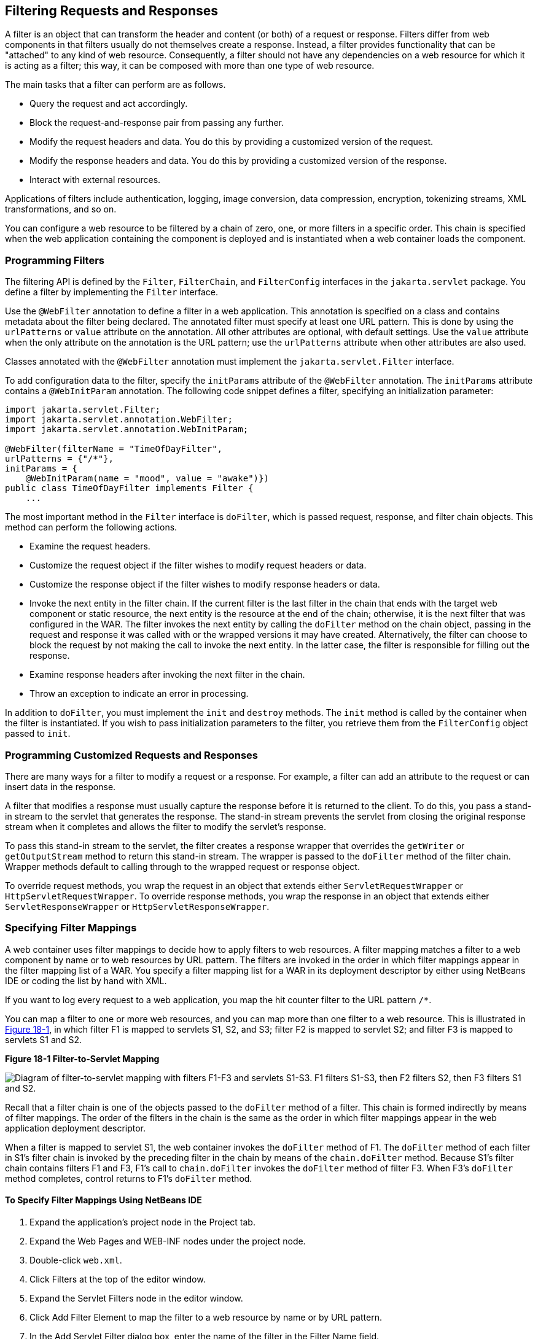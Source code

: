 [[BNAGB]][[filtering-requests-and-responses]]

== Filtering Requests and Responses

A filter is an object that can transform the header and content (or
both) of a request or response. Filters differ from web components in
that filters usually do not themselves create a response. Instead, a
filter provides functionality that can be "attached" to any kind of web
resource. Consequently, a filter should not have any dependencies on a
web resource for which it is acting as a filter; this way, it can be
composed with more than one type of web resource.

The main tasks that a filter can perform are as follows.

* Query the request and act accordingly.
* Block the request-and-response pair from passing any further.
* Modify the request headers and data. You do this by providing a customized version of the request.
* Modify the response headers and data. You do this by providing a customized version of the response.
* Interact with external resources.

Applications of filters include authentication, logging, image
conversion, data compression, encryption, tokenizing streams, XML
transformations, and so on.

You can configure a web resource to be filtered by a chain of zero, one,
or more filters in a specific order. This chain is specified when the
web application containing the component is deployed and is instantiated
when a web container loads the component.

[[BNAGC]][[programming-filters]]

=== Programming Filters

The filtering API is defined by the `Filter`, `FilterChain`, and
`FilterConfig` interfaces in the `jakarta.servlet` package. You define a
filter by implementing the `Filter` interface.

Use the `@WebFilter` annotation to define a filter in a web application.
This annotation is specified on a class and contains metadata about the
filter being declared. The annotated filter must specify at least one
URL pattern. This is done by using the `urlPatterns` or `value`
attribute on the annotation. All other attributes are optional, with
default settings. Use the `value` attribute when the only attribute on
the annotation is the URL pattern; use the `urlPatterns` attribute when
other attributes are also used.

Classes annotated with the `@WebFilter` annotation must implement the
`jakarta.servlet.Filter` interface.

To add configuration data to the filter, specify the `initParams`
attribute of the `@WebFilter` annotation. The `initParams` attribute
contains a `@WebInitParam` annotation. The following code snippet
defines a filter, specifying an initialization parameter:

[source,java]
----
import jakarta.servlet.Filter;
import jakarta.servlet.annotation.WebFilter;
import jakarta.servlet.annotation.WebInitParam;

@WebFilter(filterName = "TimeOfDayFilter",
urlPatterns = {"/*"},
initParams = {
    @WebInitParam(name = "mood", value = "awake")})
public class TimeOfDayFilter implements Filter {
    ...
----

The most important method in the `Filter` interface is `doFilter`, which
is passed request, response, and filter chain objects. This method can
perform the following actions.

* Examine the request headers.
* Customize the request object if the filter wishes to modify request headers or data.
* Customize the response object if the filter wishes to modify response headers or data.
* Invoke the next entity in the filter chain. If the current filter is the last filter in the chain that ends with the target web component or static resource, the next entity is the resource at the end of the chain; otherwise, it is the next filter that was configured in the WAR. The filter invokes the next entity by calling the `doFilter` method on the chain object, passing in the request and response it was called with or the wrapped versions it may have created. Alternatively, the filter can choose to block the request by not making the call to invoke the next entity. In the latter case, the filter is responsible for filling out the response.
* Examine response headers after invoking the next filter in the chain.
* Throw an exception to indicate an error in processing.

In addition to `doFilter`, you must implement the `init` and `destroy`
methods. The `init` method is called by the container when the filter is
instantiated. If you wish to pass initialization parameters to the
filter, you retrieve them from the `FilterConfig` object passed to
`init`.

[[BNAGD]][[programming-customized-requests-and-responses]]

=== Programming Customized Requests and Responses

There are many ways for a filter to modify a request or a response. For
example, a filter can add an attribute to the request or can insert data
in the response.

A filter that modifies a response must usually capture the response
before it is returned to the client. To do this, you pass a stand-in
stream to the servlet that generates the response. The stand-in stream
prevents the servlet from closing the original response stream when it
completes and allows the filter to modify the servlet's response.

To pass this stand-in stream to the servlet, the filter creates a
response wrapper that overrides the `getWriter` or `getOutputStream`
method to return this stand-in stream. The wrapper is passed to the
`doFilter` method of the filter chain. Wrapper methods default to
calling through to the wrapped request or response object.

To override request methods, you wrap the request in an object that
extends either `ServletRequestWrapper` or `HttpServletRequestWrapper`.
To override response methods, you wrap the response in an object that
extends either `ServletResponseWrapper` or `HttpServletResponseWrapper`.

[[BNAGF]][[specifying-filter-mappings]]

=== Specifying Filter Mappings

A web container uses filter mappings to decide how to apply filters to
web resources. A filter mapping matches a filter to a web component by
name or to web resources by URL pattern. The filters are invoked in the
order in which filter mappings appear in the filter mapping list of a
WAR. You specify a filter mapping list for a WAR in its deployment
descriptor by either using NetBeans IDE or coding the list by hand with
XML.

If you want to log every request to a web application, you map the hit
counter filter to the URL pattern `/*`.

You can map a filter to one or more web resources, and you can map more
than one filter to a web resource. This is illustrated in
link:#BNAGH[Figure 18-1], in which filter F1 is mapped to servlets S1,
S2, and S3; filter F2 is mapped to servlet S2; and filter F3 is mapped
to servlets S1 and S2.

[[BNAGH]]

.*Figure 18-1 Filter-to-Servlet Mapping*
image:jakartaeett_dt_018.png[
"Diagram of filter-to-servlet mapping with filters F1-F3 and servlets
S1-S3. F1 filters S1-S3, then F2 filters S2, then F3 filters S1 and S2."]

Recall that a filter chain is one of the objects passed to the
`doFilter` method of a filter. This chain is formed indirectly by means
of filter mappings. The order of the filters in the chain is the same as
the order in which filter mappings appear in the web application
deployment descriptor.

When a filter is mapped to servlet S1, the web container invokes the
`doFilter` method of F1. The `doFilter` method of each filter in S1's
filter chain is invoked by the preceding filter in the chain by means of
the `chain.doFilter` method. Because S1's filter chain contains filters
F1 and F3, F1's call to `chain.doFilter` invokes the `doFilter` method
of filter F3. When F3's `doFilter` method completes, control returns to
F1's `doFilter` method.

[[GJSLC]][[to-specify-filter-mappings-using-netbeans-ide]]

==== To Specify Filter Mappings Using NetBeans IDE

.  Expand the application's project node in the Project tab.
.  Expand the Web Pages and WEB-INF nodes under the project node.
.  Double-click `web.xml`.
.  Click Filters at the top of the editor window.
.  Expand the Servlet Filters node in the editor window.
.  Click Add Filter Element to map the filter to a web resource by name or by URL pattern.
.  In the Add Servlet Filter dialog box, enter the name of the filter in the Filter Name field.
.  Click Browse to locate the servlet class to which the filter applies.
+
--
You can include wildcard characters so that you can apply the filter to more than one servlet.
--
.  Click OK.
. To constrain how the filter is applied to requests, follow these steps:
+
--
..  Expand the Filter Mappings node.
..  Select the filter from the list of filters.
..  Click Add.
..  In the Add Filter Mapping dialog box, select one of the following dispatcher types:
... REQUEST: Only when the request comes directly from the client
... ASYNC: Only when the asynchronous request comes from the client
... FORWARD: Only when the request has been forwarded to a component (see link:#BNAGK[Transferring Control to Another Web Component])
... INCLUDE: Only when the request is being processed by a component that has been included (see link:#BNAGJ[Including Other Resources in the Response])
... ERROR: Only when the request is being processed with the error page mechanism (see link:#BNAFN[Handling Servlet Errors])

You can direct the filter to be applied to any combination of the preceding situations by selecting multiple dispatcher types. If no types are specified, the default option is REQUEST.
--
